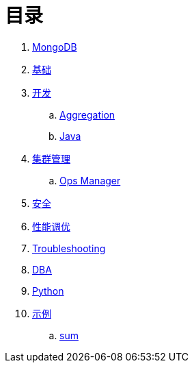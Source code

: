 = 目录

. link:README.adoc[MongoDB]
. link:dba/basic.adoc[基础]
. link:dev/README.adoc[开发]
.. link:dev/aggregation.adoc[Aggregation]
.. link:dev/java.adoc[Java]
. link:dba/cluster-admin.adoc[集群管理]
.. link:dba/opsmanager.adoc[Ops Manager]
. link:dba/security.adoc[安全]
. link:dba/perf.adoc[性能调优]
. link:dba/troubleshooting.adoc[Troubleshooting]
. link:dba/dba.adoc[DBA]
. link:python/README.adoc[Python]
. link:examples/README.adoc[示例]
.. link:examples/aggregation-sum.adoc[sum] 
